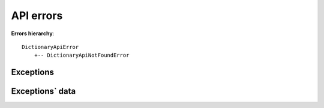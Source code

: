 API errors
==========

**Errors hierarchy**:
::

    DictionaryApiError
        +-- DictionaryApiNotFoundError


Exceptions
^^^^^^^^^^

.. autoexception:: freedictionaryapi.errors.DictionaryApiError
    :members:
    :undoc-members:
    :show-inheritance:

.. autoexception:: freedictionaryapi.errors.DictionaryApiNotFoundError
    :members:
    :undoc-members:
    :show-inheritance:


Exceptions` data
^^^^^^^^^^^^^^^^

.. autodata:: freedictionaryapi.errors.API_ERRORS_MAPPER
